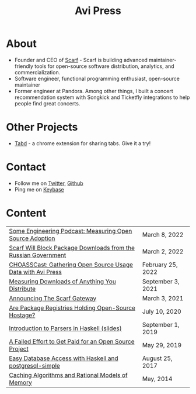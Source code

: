 #+title: Avi Press
#+options: num:nil toc:nil author:nil
#+HTML_HEAD_EXTRA: <link rel="icon" type="image/png" sizes="32x32" href="./images/dwarf-icon.png">


* About
  
- Founder and CEO of [[https://scarf.sh][Scarf]] - Scarf is building advanced maintainer-friendly tools for open-source software distribution, analytics, and commercialization.
- Software engineer, functional programming enthusiast, open-source maintainer
- Former engineer at Pandora. Among other things, I built a concert recommendation system with Songkick and Ticketfly integrations to help people find great concerts.
 
* Other Projects 
  
- [[https://tabdextension.com][Tabd]] - a chrome extension for sharing tabs. Give it a try!
 
* Contact
  
- Follow me on [[https://twitter.com/avi_press][Twitter]], [[https://github.com/aviaviavi][Github]]
- Ping me on [[https://keybase.io/aviaviavi][Keybase]]

* Content
|----------------------------------------------------------------+-------------------|
| [[https://some.engineering/podcasts/2022/03/08/measuring-open-source-adoption][Some Engineering Podcast: Measuring Open Source Adoption]]       | March 8, 2022     |
| [[https://about.scarf.sh/post/standing-with-ukraine][Scarf Will Block Package Downloads from the Russian Government]] | March 2, 2022     |
| [[https://podcast.chaoss.community/53][CHOASSCast: Gathering Open Source Usage Data with Avi Press]]    | February 25, 2022 |
| [[https://about.scarf.sh/post/direct-downloads-via-scarf-gateway][Measuring Downloads of Anything You Distribute]]                 | September 3, 2021 |
| [[https://about.scarf.sh/post/announcing-scarf-gateway][Announcing The Scarf Gateway]]                                   | March 3, 2021     |
| [[https://about.scarf.sh/post/package-registries-and-open-source][Are Package Registries Holding Open-Source Hostage?]]            | July 10, 2020     |
| [[https://github.com/aviaviavi/talks/blob/master/intro-to-parsers-2019-01/PITCHME.md][Introduction to Parsers in Haskell (slides)]]                    | September 1, 2019 |
| [[https://medium.com/swlh/a-failed-effort-to-get-paid-for-an-open-source-project-bd7fa4658a1e][A Failed Effort to Get Paid for an Open Source Project]]         | May 29, 2019      |
| [[file:posts/2017-08-25-haskell-dbs-and-musicbrainz.org][Easy Database Access with Haskell and postgresql-simple]]        | August 25, 2017   |
| [[https://cocosci.princeton.edu/mike/CachingAlgorithms.pdf][Caching Algorithms and Rational Models of Memory]]               | May, 2014         |
 
